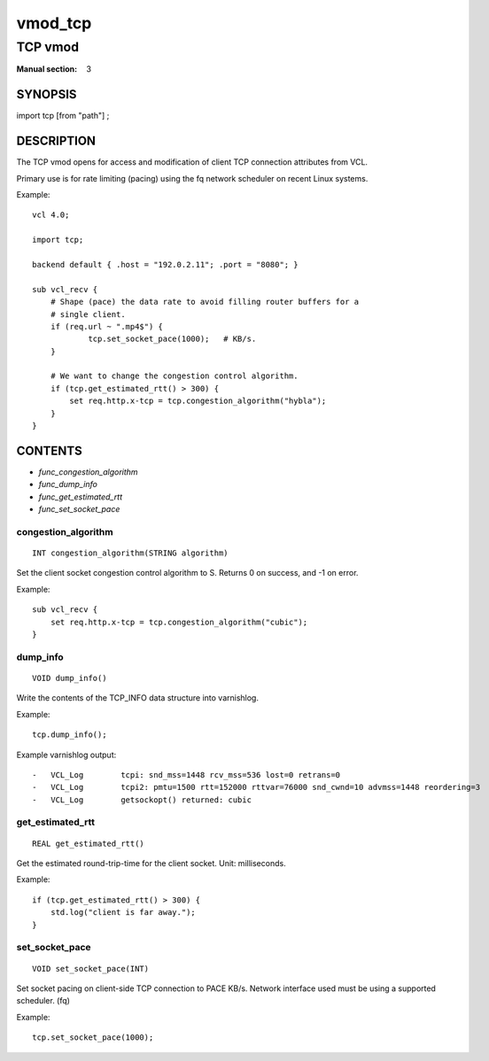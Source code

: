 ..
.. NB:  This file is machine generated, DO NOT EDIT!
..
.. Edit vmod.vcc and run make instead
..

.. role:: ref(emphasis)

.. _vmod_tcp(3):

========
vmod_tcp
========

--------
TCP vmod
--------

:Manual section: 3

SYNOPSIS
========

import tcp [from "path"] ;

DESCRIPTION
===========


The TCP vmod opens for access and modification of client TCP connection
attributes from VCL.

Primary use is for rate limiting (pacing) using the fq network scheduler on
recent Linux systems.

.. vcl-start

Example::

    vcl 4.0;

    import tcp;

    backend default { .host = "192.0.2.11"; .port = "8080"; }

    sub vcl_recv {
        # Shape (pace) the data rate to avoid filling router buffers for a
        # single client.
        if (req.url ~ ".mp4$") {
                tcp.set_socket_pace(1000);   # KB/s.
        }

        # We want to change the congestion control algorithm.
        if (tcp.get_estimated_rtt() > 300) {
            set req.http.x-tcp = tcp.congestion_algorithm("hybla");
        }
    }

.. vcl-end


CONTENTS
========

* :ref:`func_congestion_algorithm`
* :ref:`func_dump_info`
* :ref:`func_get_estimated_rtt`
* :ref:`func_set_socket_pace`

.. _func_congestion_algorithm:

congestion_algorithm
--------------------

::

	INT congestion_algorithm(STRING algorithm)

Set the client socket congestion control algorithm to S. Returns 0 on success, and -1 on error.

Example::

    sub vcl_recv {
        set req.http.x-tcp = tcp.congestion_algorithm("cubic");
    }


.. _func_dump_info:

dump_info
---------

::

	VOID dump_info()

Write the contents of the TCP_INFO data structure into varnishlog.

Example::

    tcp.dump_info();


Example varnishlog output::

        -   VCL_Log        tcpi: snd_mss=1448 rcv_mss=536 lost=0 retrans=0
        -   VCL_Log        tcpi2: pmtu=1500 rtt=152000 rttvar=76000 snd_cwnd=10 advmss=1448 reordering=3
        -   VCL_Log        getsockopt() returned: cubic




.. _func_get_estimated_rtt:

get_estimated_rtt
-----------------

::

	REAL get_estimated_rtt()

Get the estimated round-trip-time for the client socket. Unit: milliseconds.

Example::

    if (tcp.get_estimated_rtt() > 300) {
        std.log("client is far away.");
    }


.. _func_set_socket_pace:

set_socket_pace
---------------

::

	VOID set_socket_pace(INT)

Set socket pacing on client-side TCP connection to PACE KB/s. Network interface
used must be using a supported scheduler. (fq)

Example::

    tcp.set_socket_pace(1000);


